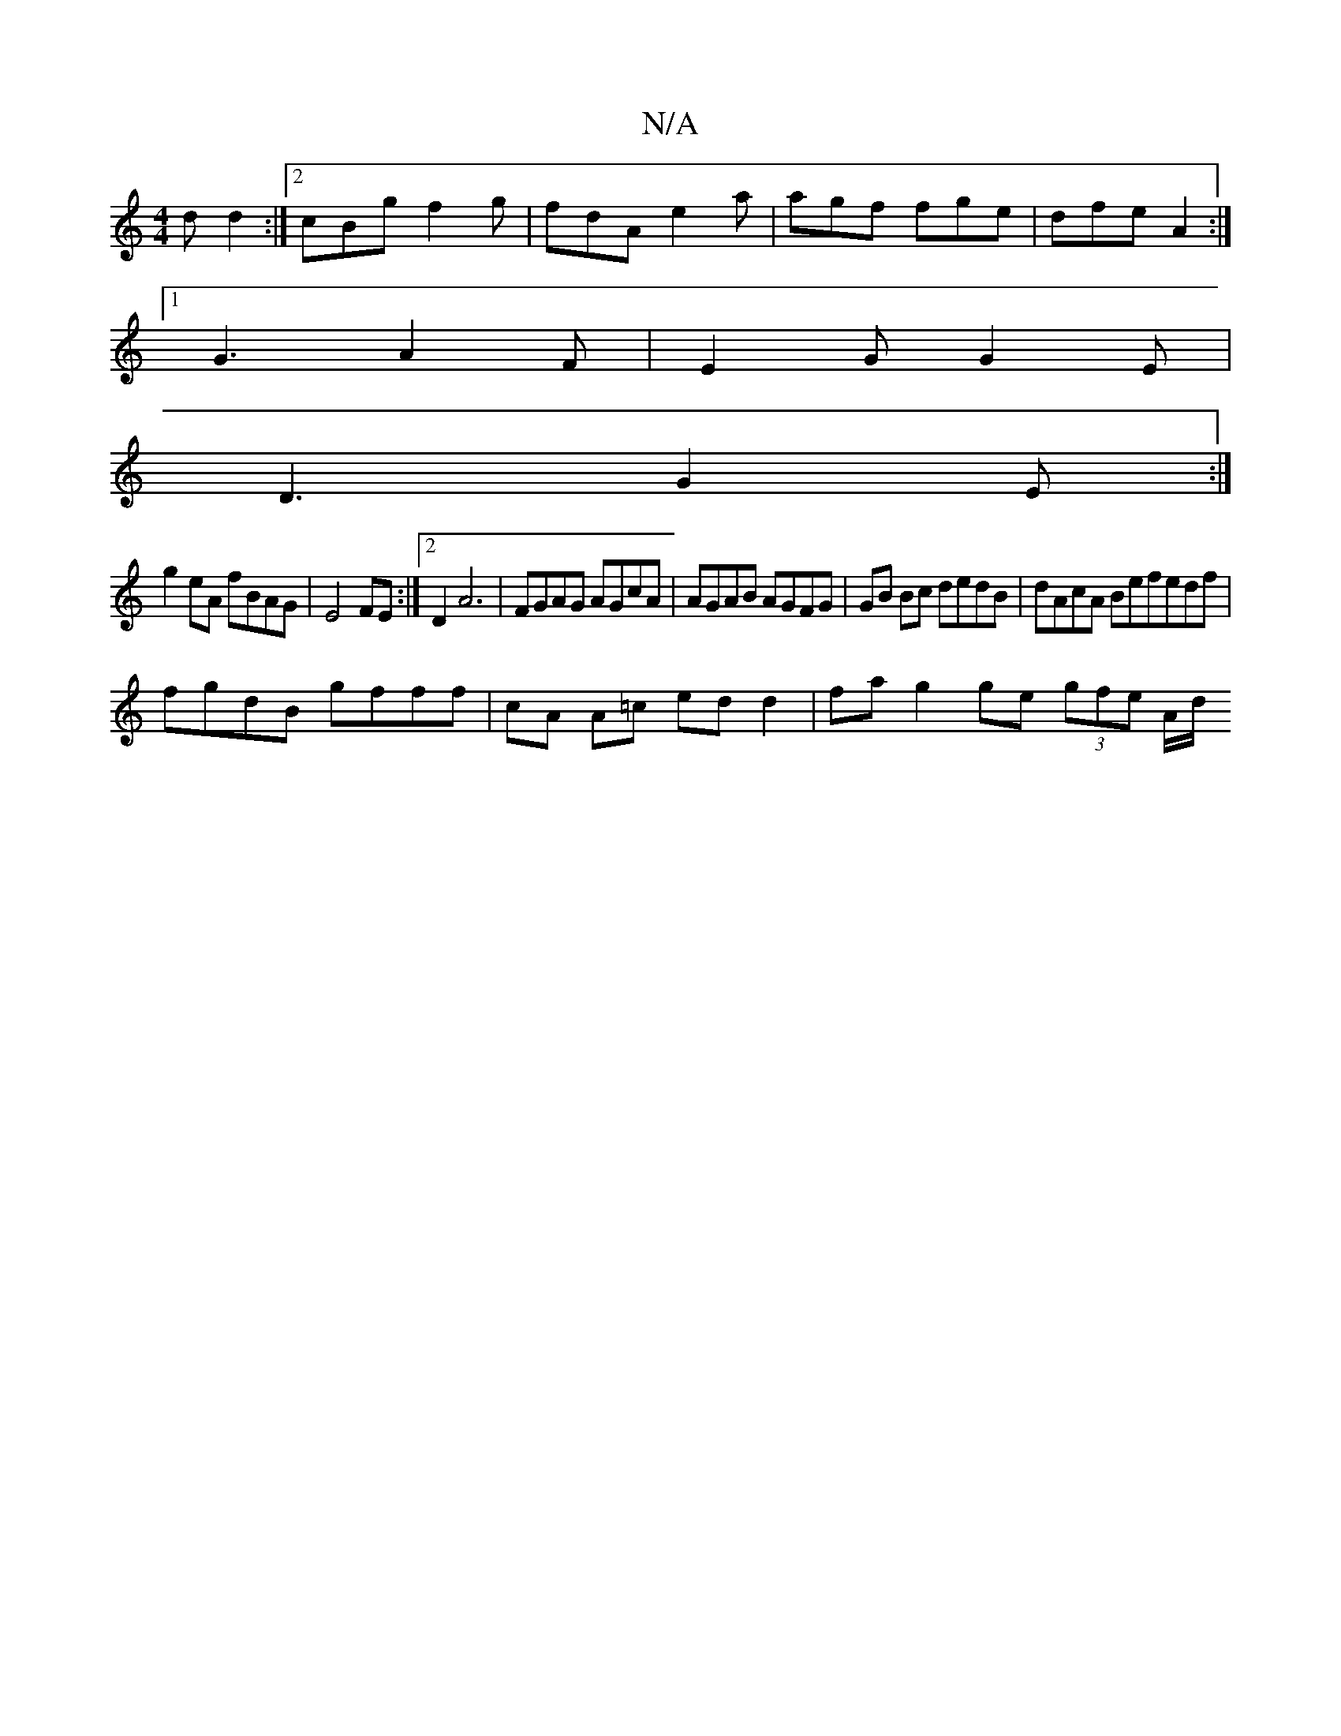 X:1
T:N/A
M:4/4
R:N/A
K:Cmajor
d d2:|2 cBg f2g|fdA e2 a|agf fge|dfe A2:|
[1 G3 A2F |E2G G2E|
D3 G2 E:|
g2 eA fBAG | E4 FE :|2 D2 A6 | FGAG AGcA | AGAB AGFG | GB Bc dedB | dAcA Befedf |
fgdB gfff | cA A=c edd2 | fa g2 ge (3gfe A/d/ 
